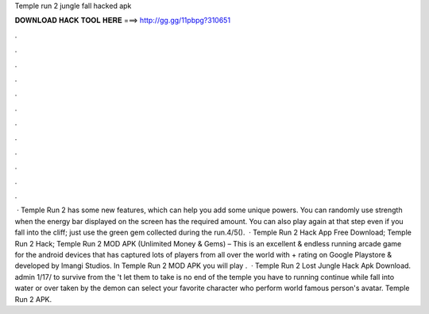Temple run 2 jungle fall hacked apk

𝐃𝐎𝐖𝐍𝐋𝐎𝐀𝐃 𝐇𝐀𝐂𝐊 𝐓𝐎𝐎𝐋 𝐇𝐄𝐑𝐄 ===> http://gg.gg/11pbpg?310651

.

.

.

.

.

.

.

.

.

.

.

.

 · Temple Run 2 has some new features, which can help you add some unique powers. You can randomly use strength when the energy bar displayed on the screen has the required amount. You can also play again at that step even if you fall into the cliff; just use the green gem collected during the run.4/5().  · Temple Run 2 Hack App Free Download; Temple Run 2 Hack; Temple Run 2 MOD APK (Unlimited Money & Gems) – This is an excellent & endless running arcade game for the android devices that has captured lots of players from all over the world with + rating on Google Playstore & developed by Imangi Studios. In Temple Run 2 MOD APK you will play .  · Temple Run 2 Lost Jungle Hack Apk Download. admin 1/17/ to survive from the 't let them to take  is no end of the temple you have to running continue while fall into water or over taken by the demon  can select your favorite character who perform world famous person's avatar. Temple Run 2 APK.